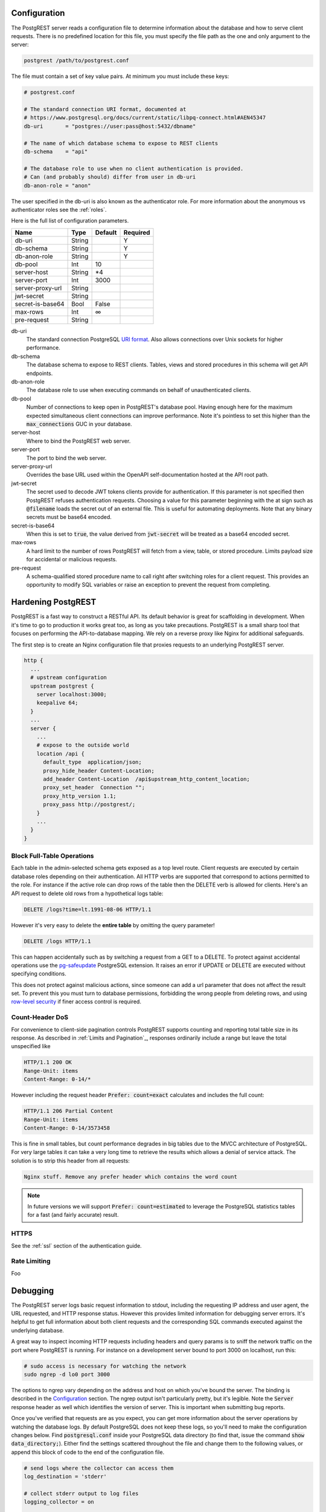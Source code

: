 Configuration
=============

The PostgREST server reads a configuration file to determine information about the database and how to serve client requests. There is no predefined location for this file, you must specify the file path as the one and only argument to the server:

.. code:: bash

  postgrest /path/to/postgrest.conf

The file must contain a set of key value pairs. At minimum you must include these keys:

.. code::

  # postgrest.conf

  # The standard connection URI format, documented at
  # https://www.postgresql.org/docs/current/static/libpq-connect.html#AEN45347
  db-uri       = "postgres://user:pass@host:5432/dbname"

  # The name of which database schema to expose to REST clients
  db-schema    = "api"

  # The database role to use when no client authentication is provided.
  # Can (and probably should) differ from user in db-uri
  db-anon-role = "anon"

The user specified in the db-uri is also known as the authenticator role. For more information about the anonymous vs authenticator roles see the :ref:`roles`.

Here is the full list of configuration parameters.

================  ======  =======  ========
Name              Type    Default  Required
================  ======  =======  ========
db-uri            String           Y
db-schema         String           Y
db-anon-role      String           Y
db-pool           Int     10
server-host       String  \*4
server-port       Int     3000
server-proxy-url  String
jwt-secret        String
secret-is-base64  Bool    False
max-rows          Int     ∞
pre-request       String
================  ======  =======  ========

db-uri
  The standard connection PostgreSQL `URI format <https://www.postgresql.org/docs/current/static/libpq-connect.html#AEN45347>`_. Also allows connections over Unix sockets for higher performance.
db-schema
  The database schema to expose to REST clients. Tables, views and stored procedures in this schema will get API endpoints.
db-anon-role
  The database role to use when executing commands on behalf of unauthenticated clients.
db-pool
  Number of connections to keep open in PostgREST's database pool. Having enough here for the maximum expected simultaneous client connections can improve performance. Note it's pointless to set this higher than the :code:`max_connections` GUC in your database.
server-host
  Where to bind the PostgREST web server.
server-port
  The port to bind the web server.
server-proxy-url
  Overrides the base URL used within the OpenAPI self-documentation hosted at the API root path.
jwt-secret
  The secret used to decode JWT tokens clients provide for authentication. If this parameter is not specified then PostgREST refuses authentication requests. Choosing a value for this parameter beginning with the at sign such as :code:`@filename` loads the secret out of an external file. This is useful for automating deployments. Note that any binary secrets must be base64 encoded.
secret-is-base64
  When this is set to :code:`true`, the value derived from :code:`jwt-secret` will be treated as a base64 encoded secret.
max-rows
  A hard limit to the number of rows PostgREST will fetch from a view, table, or stored procedure. Limits payload size for accidental or malicious requests.
pre-request
  A schema-qualified stored procedure name to call right after switching roles for a client request. This provides an opportunity to modify SQL variables or raise an exception to prevent the request from completing.

Hardening PostgREST
===================

PostgREST is a fast way to construct a RESTful API. Its default behavior is great for scaffolding in development. When it's time to go to production it works great too, as long as you take precautions. PostgREST is a small sharp tool that focuses on performing the API-to-database mapping. We rely on a reverse proxy like Nginx for additional safeguards.

The first step is to create an Nginx configuration file that proxies requests to an underlying PostgREST server.

.. code:: nginx

  http {
    ...
    # upstream configuration
    upstream postgrest {
      server localhost:3000;
      keepalive 64;
    }
    ...
    server {
      ...
      # expose to the outside world
      location /api {
        default_type  application/json;
        proxy_hide_header Content-Location;
        add_header Content-Location  /api$upstream_http_content_location;
        proxy_set_header  Connection "";
        proxy_http_version 1.1;
        proxy_pass http://postgrest/;
      }
      ...
    }
  }

Block Full-Table Operations
---------------------------

Each table in the admin-selected schema gets exposed as a top level route. Client requests are executed by certain database roles depending on their authentication. All HTTP verbs are supported that correspond to actions permitted to the role. For instance if the active role can drop rows of the table then the DELETE verb is allowed for clients. Here's an API request to delete old rows from a hypothetical logs table:

.. code:: http

  DELETE /logs?time=lt.1991-08-06 HTTP/1.1

However it's very easy to delete the **entire table** by omitting the query parameter!

.. code:: http

  DELETE /logs HTTP/1.1

This can happen accidentally such as by switching a request from a GET to a DELETE. To protect against accidental operations use the `pg-safeupdate <https://bitbucket.org/eradman/pg-safeupdate/>`_ PostgreSQL extension. It raises an error if UPDATE or DELETE are executed without specifying conditions.

This does not protect against malicious actions, since someone can add a url parameter that does not affect the result set. To prevent this you must turn to database permissions, forbidding the wrong people from deleting rows, and using `row-level security <https://www.postgresql.org/docs/current/static/ddl-rowsecurity.html>`_ if finer access control is required.

Count-Header DoS
----------------

For convenience to client-side pagination controls PostgREST supports counting and reporting total table size in its response. As described in :ref:`Limits and Pagination`_, responses ordinarily include a range but leave the total unspecified like

.. code-block:: http

  HTTP/1.1 200 OK
  Range-Unit: items
  Content-Range: 0-14/*

However including the request header :code:`Prefer: count=exact` calculates and includes the full count:

.. code-block:: http

  HTTP/1.1 206 Partial Content
  Range-Unit: items
  Content-Range: 0-14/3573458

This is fine in small tables, but count performance degrades in big tables due to the MVCC architecture of PostgreSQL. For very large tables it can take a very long time to retrieve the results which allows a denial of service attack. The solution is to strip this header from all requests:

.. code::

  Nginx stuff. Remove any prefer header which contains the word count

.. note::

  In future versions we will support :code:`Prefer: count=estimated` to leverage the PostgreSQL statistics tables for a fast (and fairly accurate) result.

.. _hardening_https:

HTTPS
-----

See the :ref:`ssl` section of the authentication guide.

Rate Limiting
-------------

Foo

Debugging
=========

The PostgREST server logs basic request information to stdout, including the requesting IP address and user agent, the URL requested, and HTTP response status. However this provides limited information for debugging server errors. It's helpful to get full information about both client requests and the corresponding SQL commands executed against the underlying database.

A great way to inspect incoming HTTP requests including headers and query params is to sniff the network traffic on the port where PostgREST is running. For instance on a development server bound to port 3000 on localhost, run this:

.. code:: bash

  # sudo access is necessary for watching the network
  sudo ngrep -d lo0 port 3000

The options to ngrep vary depending on the address and host on which you've bound the server. The binding is described in the `Configuration`_ section. The ngrep output isn't particularly pretty, but it's legible. Note the :code:`Server` response header as well which identifies the version of server. This is important when submitting bug reports.

Once you've verified that requests are as you expect, you can get more information about the server operations by watching the database logs. By default PostgreSQL does not keep these logs, so you'll need to make the configuration changes below. Find :code:`postgresql.conf` inside your PostgreSQL data directory (to find that, issue the command :code:`show data_directory;`). Either find the settings scattered throughout the file and change them to the following values, or append this block of code to the end of the configuration file.

.. code:: sql

  # send logs where the collector can access them
  log_destination = 'stderr'

  # collect stderr output to log files
  logging_collector = on

  # save logs in pg_log/ under the pg data directory
  log_directory = 'pg_log'

  # (optional) new log file per day
  log_filename = 'postgresql-%Y-%m-%d.log'

  # log every kind of SQL statement
  log_statement = 'all'

Restart the database and watch the log file in real-time to understand how HTTP requests are being translated into SQL commands.

Schema Reloading
----------------

Users are often confused by PostgREST's database schema cache. It is present because detecting foreign key relationships between tables (including how those relationships pass through views) is necessary, but costly. API requests consult the schema cache as part of :ref:`Resource Embedding`_. However if the schema changes while the server is running it results in a stale cache and leads to errors claiming that no relations are detected between tables.

To refresh the cache without restarting the PostgREST server, send the server process a SIGHUP signal:

.. code:: bash

  killall -HUP postgrest

In the future we're investigating ways to keep the cache updated without manual intervention.

Alternate URL Structure
=======================

As discussed in `Singular or Plural`_, there are no special URL forms for singular resources in PostgREST, only operators for filtering. Thus there are no URLs like :code:`/people/1`. It would be specified instead as

.. code:: http

  GET /people?id=eq.1
  Prefer: plurality=singular

This allows compound primary keys and makes the intent for singular response independent of a URL convention. However for any table which uses a simple primary key you can use Nginx to simulate the familiar URL convention.

.. code:: nginx

  nginx code here

.. TODO
.. Administration
..   API Versioning
..   HTTP Caching
..   Upgrading
